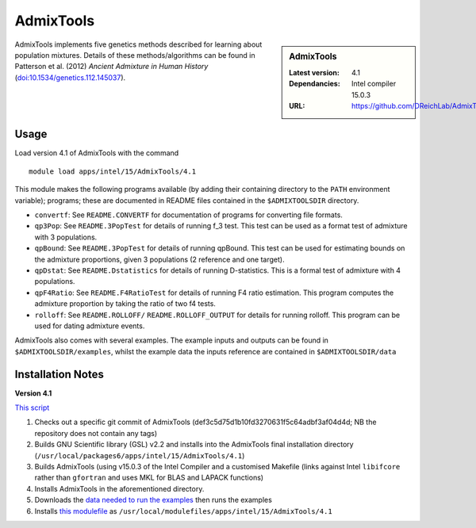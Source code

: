 AdmixTools
==========
.. sidebar:: AdmixTools

   :Latest version: 4.1
   :Dependancies: Intel compiler 15.0.3
   :URL: https://github.com/DReichLab/AdmixTools

AdmixTools implements five genetics methods described for learning about population mixtures.  Details of these methods/algorithms can be found in Patterson et al. (2012) *Ancient Admixture in Human History* (`doi:10.1534/genetics.112.145037 <http://dx.doi.org/10.1534/genetics.112.145037i>`_).

Usage
-----

Load version 4.1 of AdmixTools with the command ::

    module load apps/intel/15/AdmixTools/4.1

This module makes the following programs available (by adding their containing directory to the ``PATH`` environment variable); programs; these are documented in README files contained in the ``$ADMIXTOOLSDIR`` directory.

* ``convertf``: See ``README.CONVERTF`` for documentation of programs for converting file formats.
* ``qp3Pop``: See ``README.3PopTest`` for details of running f_3 test. This test can be used as a format test of admixture with 3 populations.
* ``qpBound``: See ``README.3PopTest`` for details of running qpBound. This test can be used for estimating bounds on the admixture proportions, given 3 populations (2 reference and one target).
* ``qpDstat``: See ``README.Dstatistics`` for details of running D-statistics. This is a formal test of admixture with 4 populations.
* ``qpF4Ratio``: See ``README.F4RatioTest`` for details of running F4 ratio estimation. This program computes the admixture proportion by taking the ratio of two f4 tests.
* ``rolloff``:  See ``README.ROLLOFF/`` ``README.ROLLOFF_OUTPUT`` for details for running rolloff. This program can be used for dating admixture events.

AdmixTools also comes with several examples.  The example inputs and outputs can be found in ``$ADMIXTOOLSDIR/examples``, whilst the example data the inputs reference are contained in ``$ADMIXTOOLSDIR/data``  

Installation Notes
------------------

**Version 4.1**

`This script <https://github.com/mikecroucher/HPC_Installers/blob/master/apps/AdmixTools/4.1/sheffield/iceberg/install_admixtools_4.1.sh>`_  ::

1. Checks out a specific git commit of AdmixTools (def3c5d75d1b10fd3270631f5c64adbf3af04d4d; NB the repository does not contain any tags)
2. Builds GNU Scientific library (GSL) v2.2 and installs into the AdmixTools final installation directory (``/usr/local/packages6/apps/intel/15/AdmixTools/4.1``)
3. Builds AdmixTools (using v15.0.3 of the Intel Compiler and a customised Makefile (links against Intel ``libifcore`` rather than ``gfortran`` and uses MKL for BLAS and LAPACK functions)
4. Installs AdmixTools in the aforementioned directory.  
5. Downloads the `data needed to run the examples <https://genetics.med.harvard.edu/reich/Reich_Lab/Software_files/AdmixTools_Example_Data.tar.gz>`_ then runs the examples
6. Installs `this modulefile <https://github.com/mikecroucher/HPC_Installers/blob/master/apps/AdmixTools/4.1/sheffield/iceberg/admixtools_env_mod_4.1>`_ as ``/usr/local/modulefiles/apps/intel/15/AdmixTools/4.1``
